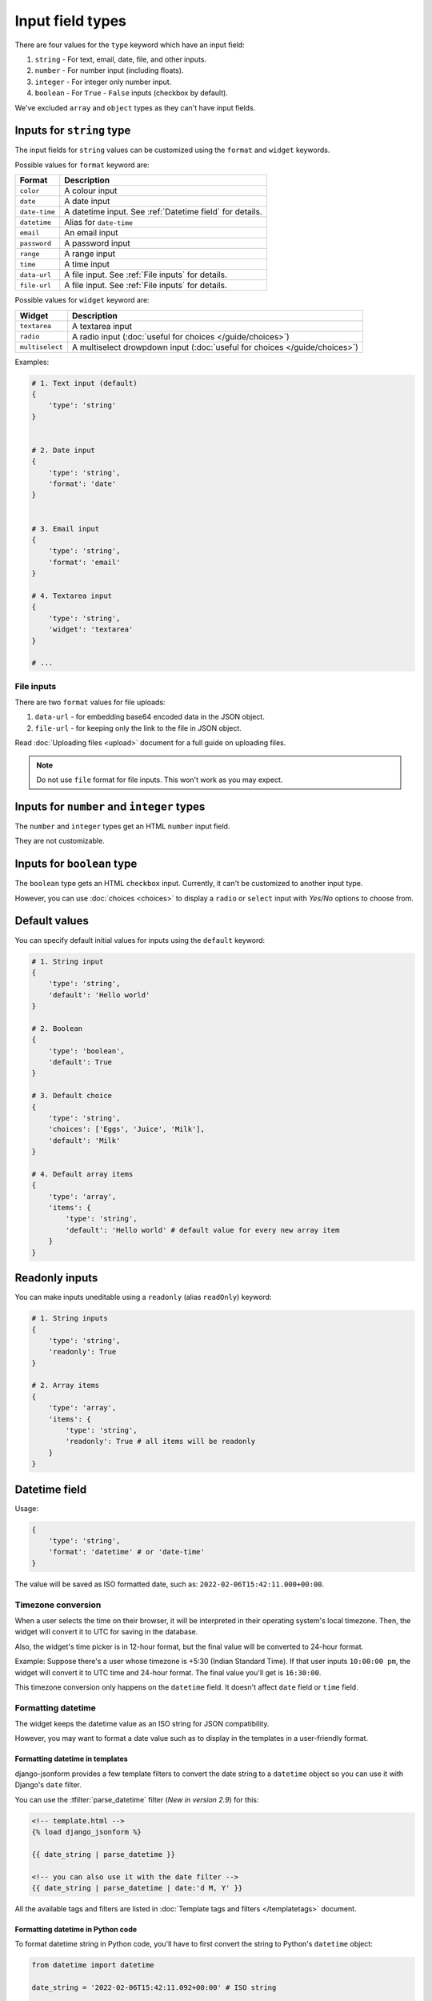 Input field types
=================

There are four values for the ``type`` keyword which have an input field:

1. ``string`` - For text, email, date, file, and other inputs.
2. ``number`` - For number input (including floats).
3. ``integer`` - For integer only number input.
4. ``boolean`` - For ``True`` - ``False`` inputs (checkbox by default).

We've excluded ``array`` and ``object`` types as they can't have input fields.


.. _inputs for string type:

Inputs for ``string`` type
--------------------------

The input fields for ``string`` values can be customized using the ``format``
and ``widget`` keywords.

Possible values for ``format`` keyword are:

============= ===========
Format        Description
============= ===========
``color``     A colour input
``date``      A date input
``date-time`` A datetime input. See :ref:`Datetime field` for details.
``datetime``  Alias for ``date-time``
``email``     An email input
``password``  A password input
``range``     A range input
``time``      A time input
``data-url``  A file input. See :ref:`File inputs` for details.
``file-url``  A file input. See :ref:`File inputs` for details.
============= ===========

Possible values for ``widget`` keyword are:

=============== ===========
Widget          Description
=============== ===========
``textarea``    A textarea input
``radio``       A radio input (:doc:`useful for choices </guide/choices>`)
``multiselect`` A multiselect drowpdown input (:doc:`useful for choices </guide/choices>`)
=============== ===========


Examples:

.. code-block:: python

    # 1. Text input (default)
    {
        'type': 'string'
    }

    
    # 2. Date input
    {
        'type': 'string',
        'format': 'date'
    }


    # 3. Email input
    {
        'type': 'string',
        'format': 'email'
    }

    # 4. Textarea input
    {
        'type': 'string',
        'widget': 'textarea'
    }

    # ...

File inputs
~~~~~~~~~~~

There are two ``format`` values for file uploads: 

1. ``data-url`` - for embedding base64 encoded data in the JSON object.
2. ``file-url`` - for keeping only the link to the file in JSON object.

Read :doc:`Uploading files <upload>` document for a full guide on uploading files.

.. note::
    
    Do not use ``file`` format for file inputs. This won't work as you may expect.


Inputs for ``number`` and ``integer`` types
-------------------------------------------

The ``number`` and ``integer`` types get an HTML ``number`` input field.

They are not customizable.


Inputs for ``boolean`` type
---------------------------

The ``boolean`` type gets an HTML ``checkbox`` input. Currently, it can't be 
customized to another input type.

However, you can use :doc:`choices <choices>` to display a ``radio`` or ``select``
input with *Yes/No* options to choose from.


Default values
--------------

.. versionadded:: 2.6

You can specify default initial values for inputs using the ``default`` keyword:

.. code-block:: python

    # 1. String input
    {
        'type': 'string',
        'default': 'Hello world'
    }

    # 2. Boolean
    {
        'type': 'boolean',
        'default': True
    }

    # 3. Default choice
    {
        'type': 'string',
        'choices': ['Eggs', 'Juice', 'Milk'],
        'default': 'Milk'
    }

    # 4. Default array items
    {
        'type': 'array',
        'items': {
            'type': 'string',
            'default': 'Hello world' # default value for every new array item
        }
    }


Readonly inputs
---------------

.. versionadded:: 2.6

You can make inputs uneditable using a ``readonly`` (alias ``readOnly``) keyword:

.. code-block:: python

    # 1. String inputs
    {
        'type': 'string',
        'readonly': True
    }

    # 2. Array items
    {
        'type': 'array',
        'items': {
            'type': 'string',
            'readonly': True # all items will be readonly
        }
    }

Datetime field
--------------

.. versionadded:: 2.8

Usage:

.. code-block:: python

    {
        'type': 'string',
        'format': 'datetime' # or 'date-time'
    }

The value will be saved as ISO formatted date, such as: ``2022-02-06T15:42:11.000+00:00``.

Timezone conversion
~~~~~~~~~~~~~~~~~~~

When a user selects the time on their browser, it will be interpreted in their
operating system's local timezone. Then, the widget will convert it to UTC for
saving in the database.

Also, the widget's time picker is in 12-hour format, but the final value will be
converted to 24-hour format.

Example: Suppose there's a user whose timezone is +5:30 (Indian Standard Time). If that user inputs
``10:00:00 pm``, the widget will convert it to UTC time and 24-hour format.
The final value you'll get is ``16:30:00``.

This timezone conversion only happens on the ``datetime`` field. It doesn't affect ``date`` field 
or ``time`` field.

Formatting datetime
~~~~~~~~~~~~~~~~~~~

The widget keeps the datetime value as an ISO string for JSON compatibility.

However, you may want to format a date value such as to display in the templates
in a user-friendly format.

Formatting datetime in templates
^^^^^^^^^^^^^^^^^^^^^^^^^^^^^^^^

django-jsonform provides a few template filters to convert the date string to a
``datetime`` object so you can use it with Django's ``date`` filter.

You can use the :tfilter:`parse_datetime` filter (*New in version 2.9*) for this:

.. code-block:: html

    <!-- template.html -->
    {% load django_jsonform %}

    {{ date_string | parse_datetime }}

    <!-- you can also use it with the date filter -->
    {{ date_string | parse_datetime | date:'d M, Y' }}



All the available tags and filters are listed in :doc:`Template tags and filters </templatetags>`
document.

Formatting datetime in Python code
^^^^^^^^^^^^^^^^^^^^^^^^^^^^^^^^^^

To format datetime string in Python code, you'll have to first convert the string
to Python's ``datetime`` object:

.. code-block:: python

    from datetime import datetime

    date_string = '2022-02-06T15:42:11.092+00:00' # ISO string

    date = datetime.fromisoformat(date_string)

    # ... do something with the object ...
